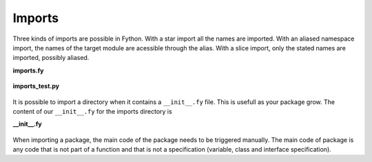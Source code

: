 Imports
-------

Three kinds of imports are possible in Fython.
With a star import all the names are imported.
With an aliased namespace import,
the names of the target module are acessible through the alias.
With a slice import, only the stated names are imported, possibly aliased.

**imports.fy**

  .. literalinclude:: ../../example/stat/stat/imports/imports.fy

**imports_test.py**

  .. literalinclude:: ../../example/stat/stat/imports/imports_test.py

It is possible to import a directory when
it contains a ``__init__.fy`` file.
This is usefull as your package grow.
The content of our ``__init__.fy`` for the imports directory is

**__init__.fy**

  .. literalinclude:: ../../example/stat/stat/imports/__init__.fy

When importing a package, the main code of the package needs to be triggered manually. 
The main code of package is any code that is not part of a function
and that is not a specification (variable, class and interface specification).
